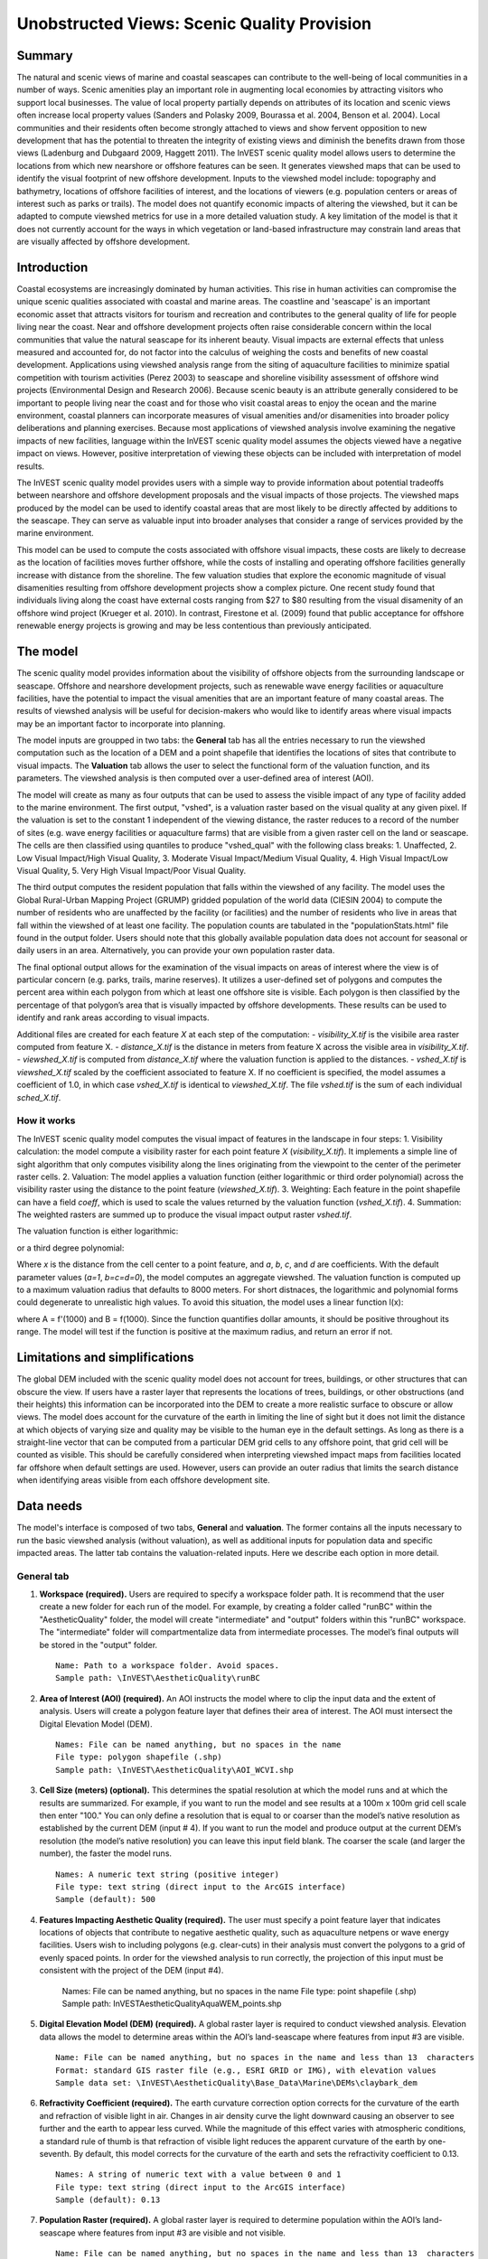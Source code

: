 .. _aethetic-quality:

.. |openfold| image:: ./shared_images/openfolder.png
              :alt: open
	      :align: middle 

.. |addbutt| image:: ./shared_images/addbutt.png
             :alt: add
	     :align: middle 
	     :height: 15px

.. |okbutt| image:: ./shared_images/okbutt.png
            :alt: OK
	    :align: middle 

.. |adddata| image:: ./shared_images/adddata.png
             :alt: add
	     :align: middle 

********************************************
Unobstructed Views: Scenic Quality Provision
********************************************

Summary
=======
 
The natural and scenic views of marine and coastal seascapes can contribute to the well-being of local communities in a number of ways.  Scenic amenities play an important role in augmenting local economies by attracting visitors who support local businesses. The value of local property partially depends on attributes of its location and scenic views often increase local property values (Sanders and Polasky 2009, Bourassa et al. 2004, Benson et al. 2004).   Local communities and their residents often become strongly attached to views and show fervent opposition to new development that has the potential to threaten the integrity of existing views and diminish the benefits drawn from those views (Ladenburg and Dubgaard 2009, Haggett 2011).  The InVEST scenic quality model allows users to determine the locations from which new nearshore or offshore features can be seen. It generates viewshed maps that can be used to identify the visual footprint of new offshore development.  Inputs to the viewshed model include: topography and bathymetry, locations of offshore facilities of interest, and the locations of viewers (e.g. population centers or areas of interest such as parks or trails).  The model does not quantify economic impacts of altering the viewshed, but it can be adapted to compute viewshed metrics for use in a more detailed valuation study.  A key limitation of the model is that it does not currently account for the ways in which vegetation or land-based infrastructure may constrain land areas that are visually affected by offshore development.


Introduction
============

Coastal ecosystems are increasingly dominated by human activities.  This rise in human activities can compromise the unique scenic qualities associated with coastal and marine areas.  The coastline and 'seascape' is an important economic asset that attracts visitors for tourism and recreation and contributes to the general quality of life for people living near the coast.  Near and offshore development projects often raise considerable concern within the local communities that value the natural seascape for its inherent beauty.  Visual impacts are external effects that unless measured and accounted for, do not factor into the calculus of weighing the costs and benefits of new coastal development.  Applications using viewshed analysis range from the siting of aquaculture facilities to minimize spatial competition with tourism activities (Perez 2003) to seascape and shoreline visibility assessment of offshore wind projects (Environmental Design and Research 2006).  Because scenic beauty is an attribute generally considered to be important to people living near the coast and for those who visit coastal areas to enjoy the ocean and the marine environment, coastal planners can incorporate measures of visual amenities and/or disamenities into broader policy deliberations and planning exercises.  Because most applications of viewshed analysis involve examining the negative impacts of new facilities, language within the InVEST scenic quality model assumes the objects viewed have a negative impact on views.  However, positive interpretation of viewing these objects can be included with interpretation of model results. 

The InVEST scenic quality model provides users with a simple way to provide information about potential tradeoffs between nearshore and offshore development proposals and the visual impacts of those projects.  The viewshed maps produced by the model can be used to identify coastal areas that are most likely to be directly affected by additions to the seascape.  They can serve as valuable input into broader analyses that consider a range of services provided by the marine environment.

This model can be used to compute the costs associated with offshore visual impacts, these costs are likely to decrease as the location of facilities moves further offshore, while the costs of installing and operating offshore facilities generally increase with distance from the shoreline. The few valuation studies that explore the economic magnitude of visual disamenities resulting from offshore development projects show a complex picture. One recent study found that individuals living along the coast have external costs ranging from $27 to $80 resulting from the visual disamenity of an offshore wind project (Krueger et al. 2010). In contrast, Firestone et al. (2009) found that public acceptance for offshore renewable energy projects is growing and may be less contentious than previously anticipated.


The model
=========

The scenic quality model provides information about the visibility of offshore objects from the surrounding landscape or seascape.  Offshore and nearshore development projects, such as renewable wave energy facilities or aquaculture facilities, have the potential to impact the visual amenities that are an important feature of many coastal areas.  The results of viewshed analysis will be useful for decision-makers who would like to identify areas where visual impacts may be an important factor to incorporate into planning.  

The model inputs are groupped in two tabs: the **General** tab has all the entries necessary to run the viewshed computation such as the location of a DEM and a point shapefile that identifies the locations of sites that contribute to visual impacts. The **Valuation** tab allows the user to select the functional form of the valuation function, and its parameters. The viewshed analysis is then computed over a user-defined area of interest (AOI).

The model will create as many as four outputs that can be used to assess the visible impact of any type of facility added to the marine environment. The first output, "vshed", is a valuation raster based on the visual quality at any given pixel. If the valuation is set to the constant 1 independent of the viewing distance, the raster reduces to a record of the number of sites (e.g. wave energy facilities or aquaculture farms) that are visible from a given raster cell on the land or seascape. The cells are then classified using quantiles to produce "vshed_qual" with the following class breaks:  1. Unaffected, 2. Low Visual Impact/High Visual Quality, 3. Moderate Visual Impact/Medium Visual Quality, 4. High Visual Impact/Low Visual Quality, 5. Very High Visual Impact/Poor Visual Quality.

The third output computes the resident population that falls within the viewshed of any facility. The model uses the Global Rural-Urban Mapping Project (GRUMP) gridded population of the world data (CIESIN 2004) to compute the number of residents who are unaffected by the facility (or facilities) and the number of residents who live in areas that fall within the viewshed of at least one facility. The population counts are tabulated in the "populationStats.html" file found in the output folder. Users should note that this globally available population data does not account for seasonal or daily users in an area. Alternatively, you can provide your own population raster data.

The final optional output allows for the examination of the visual impacts on areas of interest where the view is of particular concern (e.g. parks, trails, marine reserves). It utilizes a user-defined set of polygons and computes the percent area within each polygon from which at least one offshore site is visible. Each polygon is then classified by the percentage of that polygon’s area that is visually impacted by offshore developments. These results can be used to identify and rank areas according to visual impacts.

Additional files are created for each feature *X* at each step of the computation:
- *visibility_X.tif* is the visibile area raster computed from feature X.
- *distance_X.tif* is the distance in meters from feature X across the visible area in *visibility_X.tif*.
- *viewshed_X.tif* is computed from *distance_X.tif* where the valuation function is applied to the distances.
- *vshed_X.tif* is *viewshed_X.tif* scaled by the coefficient associated to feature X. If no coefficient is specified, the model assumes a coefficient of 1.0, in which case *vshed_X.tif* is identical to *viewshed_X.tif*. The file *vshed.tif* is the sum of each individual *sched_X.tif*.

How it works
------------
The InVEST scenic quality model computes the visual impact of features in the landscape in four steps:
1. Visibility calculation: the model compute a visibility raster for each point feature *X* (*visibility_X.tif*). It implements a simple line of sight algorithm that only computes visibility along the lines originating from the viewpoint to the center of the perimeter raster cells.
2. Valuation: The model applies a valuation function (either logarithmic or third order polynomial) across the visibility raster using the distance to the point feature (*viewshed_X.tif*).
3. Weighting: Each feature in the point shapefile can have a field *coeff*, which is used to scale the values returned by the valuation function (*vshed_X.tif*).
4. Summation: The weighted rasters are summed up to produce the visual impact output raster *vshed.tif*.

The valuation function is either logarithmic:

.. math:: f(x) = a + b \cdot log(x)
   :label: logarithmic_form

or a third degree polynomial:

.. math:: f(x) = a + b \cdot x + c \cdot x^2 + d \cdot x^3
   :label: polynomial_form

Where *x* is the distance from the cell center to a point feature, and *a*, *b*, *c*, and *d* are coefficients. With the default parameter values (*a=1*, *b=c=d=0*), the model computes an aggregate viewshed. The valuation function is computed up to a maximum valuation radius that defaults to 8000 meters. For short distnaces, the logarithmic and polynomial forms could degenerate to unrealistic high values. To avoid this situation, the model uses a linear function l(x):

.. math:: l(x) = A \cdot x + B
   :label: linear_form

where A = f'(1000) and B = f(1000). Since the function quantifies dollar amounts, it should be positive throughout its range. The model will test if the function is positive at the maximum radius, and return an error if not.

Limitations and simplifications
===============================

The global DEM included with the scenic quality model does not account for trees, buildings, or other structures that can obscure the view.  If users have a raster layer that represents the locations of trees, buildings, or other obstructions (and their heights) this information can be incorporated into the DEM to create a more realistic surface to obscure or allow views.  The model does account for the curvature of the earth in limiting the line of sight but it does not limit the distance at which objects of varying size and quality may be visible to the human eye in the default settings. As long as there is a straight-line vector that can be computed from a particular DEM grid cells to any offshore point, that grid cell will be counted as visible.  This should be carefully considered when interpreting viewshed impact maps from facilities located far offshore when default settings are used.  However, users can provide an outer radius that limits the search distance when identifying areas visible from each offshore development site. 


.. _ae-data-needs:

Data needs
==========

The model's interface is composed of two tabs, **General** and **valuation**. The former contains all the inputs necessary to run the basic viewshed analysis (without valuation), as well as additional inputs for population data and specific impacted areas. The latter tab contains the valuation-related inputs. Here we describe each option in more detail.


General tab
-----------

1. **Workspace (required).**  Users are required to specify a workspace folder path. It is recommend that the user create a new folder for each run of the model. For example, by creating a folder called "runBC" within the "AestheticQuality" folder, the model will create "intermediate" and "output" folders within this "runBC" workspace. The "intermediate" folder will compartmentalize data from intermediate processes. The model’s final outputs will be stored in the "output" folder. ::

     Name: Path to a workspace folder. Avoid spaces. 
     Sample path: \InVEST\AestheticQuality\runBC

2. **Area of Interest (AOI) (required).**  An AOI instructs the model where to clip the input data and the extent of analysis. Users will create a polygon feature layer that defines their area of interest. The AOI must intersect the Digital Elevation Model (DEM). ::

     Names: File can be named anything, but no spaces in the name
     File type: polygon shapefile (.shp)
     Sample path: \InVEST\AestheticQuality\AOI_WCVI.shp

3. **Cell Size (meters) (optional).**  This determines the spatial resolution at which the model runs and at which the results are summarized. For example, if you want to run the model and see results at a 100m x 100m grid cell scale then enter "100." You can only define a resolution that is equal to or coarser than the model’s native resolution as established by the current DEM (input # 4). If you want to run the model and produce output at the current DEM’s resolution (the model’s native resolution) you can leave this input field blank. The coarser the scale (and larger the number), the faster the model runs. ::

     Names: A numeric text string (positive integer)
     File type: text string (direct input to the ArcGIS interface)
     Sample (default): 500

4. **Features Impacting Aesthetic Quality (required).**  The user must specify a point feature layer that indicates locations of objects that contribute to negative aesthetic quality, such as aquaculture netpens or wave energy facilities. Users wish to including polygons (e.g. clear-cuts) in their analysis must convert the polygons to a grid of evenly spaced points. In order for the viewshed analysis to run correctly, the projection of this input must be consistent with the project of the DEM (input #4).

     Names: File can be named anything, but no spaces in the name
     File type: point shapefile (.shp)
     Sample path: \InVEST\AestheticQuality\AquaWEM_points.shp

5. **Digital Elevation Model (DEM) (required).**  A global raster layer is required to conduct viewshed analysis. Elevation data allows the model to determine areas within the AOI’s land-seascape where features from input #3 are visible. ::

     Name: File can be named anything, but no spaces in the name and less than 13  characters
     Format: standard GIS raster file (e.g., ESRI GRID or IMG), with elevation values
     Sample data set: \InVEST\AestheticQuality\Base_Data\Marine\DEMs\claybark_dem

6. **Refractivity Coefficient (required).**  The earth curvature correction option corrects for the curvature of the earth and refraction of visible light in air. Changes in air density curve the light downward causing an observer to see further and the earth to appear less curved. While the magnitude of this effect varies with atmospheric conditions, a standard rule of thumb is that refraction of visible light reduces the apparent curvature of the earth by one-seventh. By default, this model corrects for the curvature of the earth and sets the refractivity coefficient to 0.13. ::

     Names: A string of numeric text with a value between 0 and 1 
     File type: text string (direct input to the ArcGIS interface)
     Sample (default): 0.13

7. **Population Raster (required).**  A global raster layer is required to determine population within the AOI’s land-seascape where features from input #3 are visible and not visible. ::

     Name: File can be named anything, but no spaces in the name and less than 13  characters
     Format: standard GIS raster file (ESRI GRID) with population values
     Sample data set (default): \InVEST\Base_Data\Marine\Population\global_pop

8. **Overlap Analysis Features (optional).**  The user has the option of providing a polygon feature layer where they would like to determine the impact of points (input #3) on visual quality. This input must be a polygon and projected in meters. The model will use this layer to determine what percent of the total area of each feature can see at least one of the points from input #3. ::

     Names: File can be named anything, but no spaces in the name
     File type: polygon shapefile (.shp)
     Sample path: \InVEST\AestheticQuality\BC_parks.shp



Running the model
=================

.. note:: The word '*path*' means to navigate or drill down into a folder structure using the Open Folder dialog window that is used to select GIS layers or Excel worksheets for model input data or parameters. 


Exploring the workspace and input folders
-----------------------------------------

These folders will hold all input, intermediate and output data for the model. As with all folders for ArcGIS, these folder names must not contain any spaces or symbols. See the sample data for an example.

Exploring a project workspace and input data folder  
^^^^^^^^^^^^^^^^^^^^^^^^^^^^^^^^^^^^^^^^^^^^^^^^^^^
The *\\InVEST\\AestheticQuality* folder holds the main working folder for the model and all other associated folders. Within the *AestheticQuality* folder there will be a subfolder named '*Input*'. This folder holds most of the GIS and tabular data needed to setup and run the model. 

The following image shows the sample folder structure and accompanying GIS data. We recommend using this folder structure as a guide to organize your workspaces and data. Refer to the following screenshots below for examples of folder structure and data organization.

.. figure:: ./aesthetic_quality_images/aefolders.png
   :align: center
   :figwidth: 250px


Creating a run of the model
---------------------------

The following example of setting up the Scenic Quality model uses the sample data and folder structure supplied with the InVEST installation package (see the :ref:`ae-data-needs` section for a more complete description of the data). These instructions only provide a guideline on how to specify to ArcGIS the various types of data needed and does not represent any site-specific model parameters. Users might choose different input parameters and/or have location-specific data to use in place of the sample data.

1. Click the plus symbol next to the InVEST toolbox.

.. figure:: ./shared_images/investtoolbox.png
   :align: center
   :figwidth: 300px

2. Expand the Marine toolset and click on the Aesthetic Quality script to open the model. 

.. figure:: ./aesthetic_quality_images/aetool350.png
   :align: center
   :figwidth: 500px

3. Specify the Workspace. Open |openfold| the *InVEST* workspace. If you created your own workspace folder (Step 1), then select it here.

   Select the *AestheticQuality* folder and click |addbutt| to set the main model workspace. This is the folder in which you will find the intermediate and final outputs when the model is run. 

4. Specify the Area of Interest (AOI). The AOI is the geographic area over which the model will be run. This example refers to the *AOI_WCVI.shp* shapefile supplied in the sample data.

   Open |openfold| the *\\InVEST\\AestheticQuality\\Input* data folder.
 
    If you created your own Input folder in step 1b, then select it here. Select the AOI shapefile and click |addbutt| to make the selection. 

5. Specify the Cell Size. This option determines the cell size for the output viewshed raster. The default is "500", meaning the model will run at the 500m resolution utilizing the input DEM. You can type directly into the text box to specify a different value.

6. Specify the Point Features Impacting Aesthetic Quality. This vector dataset represents points that have undesirable effects on aesthetic viewing quality. 

   Open |openfold| the *Input* data folder *\\InVEST\\AestheticQuality\\Input* and click |addbutt| the AquaWEM_points.shp shapefile.

7. Specify the Digital Elevation Model. The digital elevation model provides the base upon *InVEST\\Base_Data\\Marine\\DEMs* folder, select the *claybark_dem* raster and click |addbutt|.  

8. Specify the Refractivity Coefficient. The model requires a refractivity coefficient. The default value is value 0.13. You can type directly into the text box to specify a different value. 

9. Specify Global Population Raster. This dataset represents raster cells of population and is required for the viewshed analysis. Open |openfold| the *\\InVEST\\Base_Data\\Marine\\Population* folder and click |addbutt| the *global_pop* raster.

10. Specify Polygon Features for Overlap Analysis (Optional). This vector dataset represents polygon areas to be considered for the viewshed analysis. Open |openfold| the *\\InVEST\\AestheticQuality\\Input* data folder and add the *BC_parks.shp* shapefile.
 
11. At this point the model dialog box is completed for a complete run of the Aesthetic Quality model. 

    Click |okbutt| to start the model. The model will begin to run and a show a progress window with progress information about each step in the analysis. Once the model finishes, the progress window will show all the completed steps and the amount of time necessary for the model run. 

.. figure:: ./aesthetic_quality_images/aetoolfilled350.png
   :align: center
   :figwidth: 500px

.. figure:: ./aesthetic_quality_images/aecompleted350.png
   :align: center
   :figwidth: 500px


Multiple runs of the model
--------------------------

The model setup is the same as for a single run, but the user needs to specify a new workspace for each new run. Make sure each new workspace exists under the main model workspace folder (i.e. *AestheticQuality* folder in the example above). As long as all data are contained within the main Input data folder you can use the same Input folder for multiple runs. For example, using the sample data, if you wanted to create two runs of the Aesthetic Quality model based on two different visual polygon shapefiles (BC_parks.shp and BC_protectedAreas.shp), you could use the Input data folder under main *AestheticQuality* folder and create two new workspace folders, BC_parks and BC_protectedAreas. See below for an example of the folder setup. 

.. figure:: ./aesthetic_quality_images/aemultipleruns.png
   :align: center
   :figwidth: 250px


Viewing output from the model
-----------------------------

Upon successful completion of the model, you will see new folders in your Workspace called  "intermediate" and "Output". The Output folder, in particular, may contain several types of spatial data, which are described the :ref:`ae-interpreting-results` section.

.. figure:: ./aesthetic_quality_images/aeoutputdirs.png
   :align: center
   :figwidth: 500px

You can view the output spatial data in ArcMap using the Add Data button |adddata|.

You can change the symbology of a layer by right-clicking on the layer name in the table of contents, selecting "Properties", and then "Symbology". There are many options here to change the way the data appear in the map.

You can also view the attribute data of output files by right clicking on a layer and selecting "Open Attribute Table". 


.. _ae-interpreting-results:

Interpreting results
====================

Model outputs
-------------

The following is a short description of each of the outputs from the aesthetic views model. Each of these output files is saved in the "Output" folder that is saved within the user-specified workspace directory:

Output folder
^^^^^^^^^^^^^
+ Output\\vshed_qual

  + This raster layer contains a field that classifies based on quartiles the visual quality within the AOI. The visual quality classes include:  unaffected (no visual impact), high (low visual impact), medium (moderate visual impact), low (high visual impact), and very low (very high visual impact).

  + Additionally, the range of sites visible for each visual quality class is specified in this output's attribute table.

  + This layer can be symbolized by importing the symbology from the file "\\AestheticQuality\\Input\\vshed_qual.lyr"

+ Output\\vshed

  + This raster layer is the original output after the viewshed tool is run. It contains values ranging from 0 to the total number of points visible from each cell on the land or seascape. For example, all cells with a value of "4" would indicate that at that location four points are visible.

  + In order to compare scenario runs, use this layer rather than vshed_qual. By calculating the difference between "vshed" outputs from multiple runs, a user can assess changes in visual quality across scenarios.

+ Output\\vp_overlap.shp

  + This polygon feature layer contains a field called "AreaVShed" which expresses the percentage of area within each polygon where at least one point contributing to negative aesthetic quality is visible as compared to the total area of that polygon. 

  + This layer can easily be symbolized by importing the symbology from the file "\\AestheticQuality\\Input\\vp_overlap.lyr"

+ Output\\populationStats_[date and time].html

  + This html file includes a table and indicates the approximate number of people within the AOI that are 1) unaffected (no sites contributing to negative aesthetic quality are visible) and 2) affected (one or more sites visible).

+ Parameters_[yr-mon-day-min-sec].txt

  + Each time the model is run a text file will appear in the workspace folder. The file will list the parameter values for that run and be named according to the date and time.

Intermediate folder
^^^^^^^^^^^^^^^^^^^
+ intermediate\\dem_vs

  + This raster layer is the modified DEM within the user-specified extent. The portions of the DEM that are below sea-level are converted to a value of "0" since all viewing on the ocean will be at the surface.



Case example illustrating results
=================================

The following example illustrates the aesthetic views model. In this example, we examine the visual footprint resulting from potential wave energy facilities and aquaculture farms. The following figures and maps are for example only, and are not necessarily an accurate depiction of WCVI. In the first figure, we show the locations of the sites of potential wave energy facilities and aquaculture farms.

.. figure:: ./aesthetic_quality_images/aeexampmap1400.png
   :align: center
   :figwidth: 500px

In this example, there are four offshore wave energy facilities and ten aquaculture facilities. We then run the aesthetic views model to determine the visual footprint of these potential facilities. To run the model, we first create an area of interest polygon that encompasses all of the site locations and the portion of the sea and landscape that we are interested in evaluating. We then apply an upper bound of 8 km on the search radius. This limits the search distance to 8 km when identifying areas that are visible from each observation point. This upper bound is applied by adding the field RADIUS2 to the shapefile specifying the point features contributing to negative aesthetic quality. To limit the search to 8 km, each point is assigned a value of -8000 as shown in the following figure. 

.. figure:: ./aesthetic_quality_images/aeexamptab1.png
   :align: center
   :figwidth: 300px

After completing the steps outlined in the "Running the model" section, we obtain the following map that classifies the visual impacts of these sites.

Classification of visual quality
--------------------------------

The resulting map shows the footprint of visual quality from offshore wave energy sites and the aquaculture facilities.  The cells highlighted in red are the areas with the highest visual impact; the cells highlighted in green have the lowest visual impact. The grey cells have no visual impact. It is clear from the visual quality map that most offshore areas experience low visual impacts from the wave energy facilities, whereas areas surrounding the clustered aquaculture facilities experience the highest visual impacts. Please be aware that the quality of the viewshed model results depends on the quality of the DEM used in the analysis. Fine resolution DEMs that account for trees, buildings, and other obstructions will give the most realistic results.

.. figure:: ./aesthetic_quality_images/aeexampmap2400.png
   :align: center
   :figwidth: 500px

Resident population impacted by visual disamenities
---------------------------------------------------

In addition to producing a map of the visual footprint of objects located offshore, the aesthetic quality model also provides a count of the resident population that falls within this visual footprint. The viewshed model uses the Gridded Rural-Urban Population Model Project (GRUMP) dataset to extract the population counts within grid cells that are visible from any of the offshore sites. These counts are then tabulated and documented in the "PopulationStats.html" file found in the output folder. For this example, the number of residents unaffected by the offshore sites is 8554

.. figure:: ./aesthetic_quality_images/aeexamptab2350.png
   :align: center
   :figwidth: 400px

and the population count that falls within grid cells that can see at least one offshore site is 3735. Users again should be reminded that the GRUMP dataset is based on site-specific census data and may not accurately reflect the actual population that uses a particular area. This is particularly true for areas important for tourism and other seasonal activities that census data will not account for.

Viewshed overlap with protected areas
-------------------------------------

The final optional output of the aesthetic quality tool uses a set of user-specified polygons and computes the percent area within each polygon from which at least one offshore site is visible. To illustrate these results, we use a set of polygons that represent protected areas in the same study area explored above.

.. figure:: ./aesthetic_quality_images/aeexampmap3400.png
   :align: center
   :figwidth: 500px

The protected areas are shown in the above figure as green polygons and the points represent the location of the offshore wave energy facilities and aquaculture sites. For each protected area in the user-specified area of interest, the model then computes the percentage of each protected area that falls within the viewshed of the wave energy and aquaculture sites. The figure below shows the results for a selection of the protected areas included in the example.

.. figure:: ./aesthetic_quality_images/aeexampmap4400.png
   :align: center
   :figwidth: 500px

From this example, we see that for most of the protected areas, 1-25% of their total area falls within the viewshed footprint of the wave energy and aquaculture sites. For one of the smaller protected areas, 51-75% of its area falls within the viewshed footprint. These results are not spatially explicit at a fine scale because they do not indicate the exact locations from which one could see the facilities. However, these locations can be identified from the previous aesthetic quality results.



References
==========

Benson E., Hansen, J.,  Schwartz, A., and Smersh, G., 1998. Pricing residential amenities: the value of a view. Journal of Real Estate Research, 16: 55-73.

Bourassa, S., Hoesli, M. and Sun, J. 2004. What’s in a view? Environment and Planning A. 36(8): 1427-1450.

Center for International Earth Science Information Network (CIESIN), Columbia University; International Food Policy Research Institute (IFPRI); The World Bank; and Centro Internacional de Agricultura Tropical (CIAT). 2004. Global Rural-Urban Mapping Project (GRUMP), Alpha Version: Population Grids. Palisades, NY: Socioeconomic Data and Applications Center (SEDAC), Columbia University. Available at http://sedac.ciesin.columbia.edu/gpw. (downloaded on 1/6/2011).

Environmental Design and Research, P.C. 2006. Seascape and shoreline visibility assessment. Cape Wind Energy Project. Cape Cod, Martha’s Vineyard, and Nantucket, Massachusetts. Prepared for Cape Wind Associates, L.L.C. Boston, Mass. Syracuse, N.Y. July 2006.

Firestone, J., Kempton, W. & Krueger, A., 2009. Public acceptance of offshore wind power projects in the USA. Wind Energy, 12(2):183-202. 

Haggett, C. 2011. Understanding public responses to offshore wind power. Energy Policy. 39: 503-510.

Krueger, A., Parson, G., and Firestone, J., 2010. Valuing the visual disamenity of offshore wind power at varying distances from the shore: An application of on the Delaware shoreline. Working paper. Available at: http://works.bepress.com/george_parsons/doctype.html.

Ladenburg, J. & Dubgaard, A., 2009. Preferences of coastal zone user groups regarding the siting of offshore wind farms. Ocean & Coastal Management, 52(5): 233-242. 

Perez, O.M., Telfer, T.C. & Ross, L.G., 2005. Geographical information systems-based models for offshore floating marine fish cage aquaculture site selection in Tenerife, Canary Islands. Aquaculture Research, 36(10):946-961. 

Sander, H.A. & Polasky, S., 2009. The value of views and open space: Estimates from a hedonic pricing model for Ramsey County, Minnesota, USA. Land Use Policy, 26(3):837-845. 


